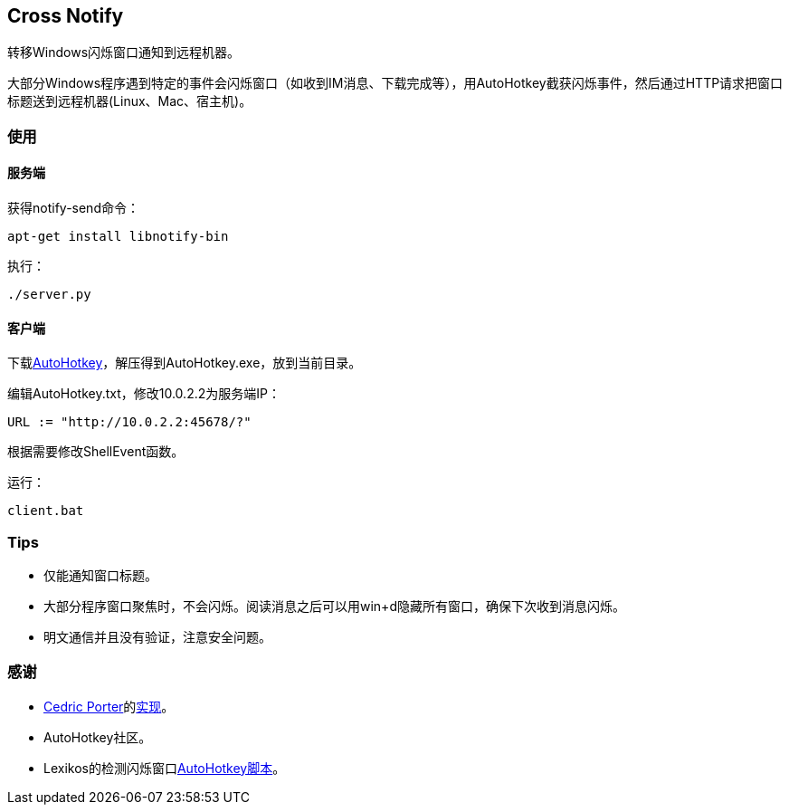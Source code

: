 == Cross Notify

转移Windows闪烁窗口通知到远程机器。

大部分Windows程序遇到特定的事件会闪烁窗口（如收到IM消息、下载完成等），用AutoHotkey截获闪烁事件，然后通过HTTP请求把窗口标题送到远程机器(Linux、Mac、宿主机)。

=== 使用

==== 服务端

获得++notify-send++命令：

----
apt-get install libnotify-bin
----

执行：

----
./server.py
----

==== 客户端

下载link:http://ahkscript.org/download/[AutoHotkey]，解压得到++AutoHotkey.exe++，放到当前目录。

编辑++AutoHotkey.txt++，修改++10.0.2.2++为服务端IP：

----
URL := "http://10.0.2.2:45678/?"
----

根据需要修改++ShellEvent++函数。

运行：

----
client.bat
----

=== Tips

- 仅能通知窗口标题。
- 大部分程序窗口聚焦时，不会闪烁。阅读消息之后可以用++win+d++隐藏所有窗口，确保下次收到消息闪烁。
- 明文通信并且没有验证，注意安全问题。

=== 感谢

- link:https://github.com/cedricporter[Cedric Porter]的link:https://github.com/cedricporter/popo-plugin[实现]。
- AutoHotkey社区。
- Lexikos的检测闪烁窗口link:http://www.autohotkey.com/board/topic/36510-detect-flashingblinking-window-on-taskbar/?p=229583[AutoHotkey脚本]。
